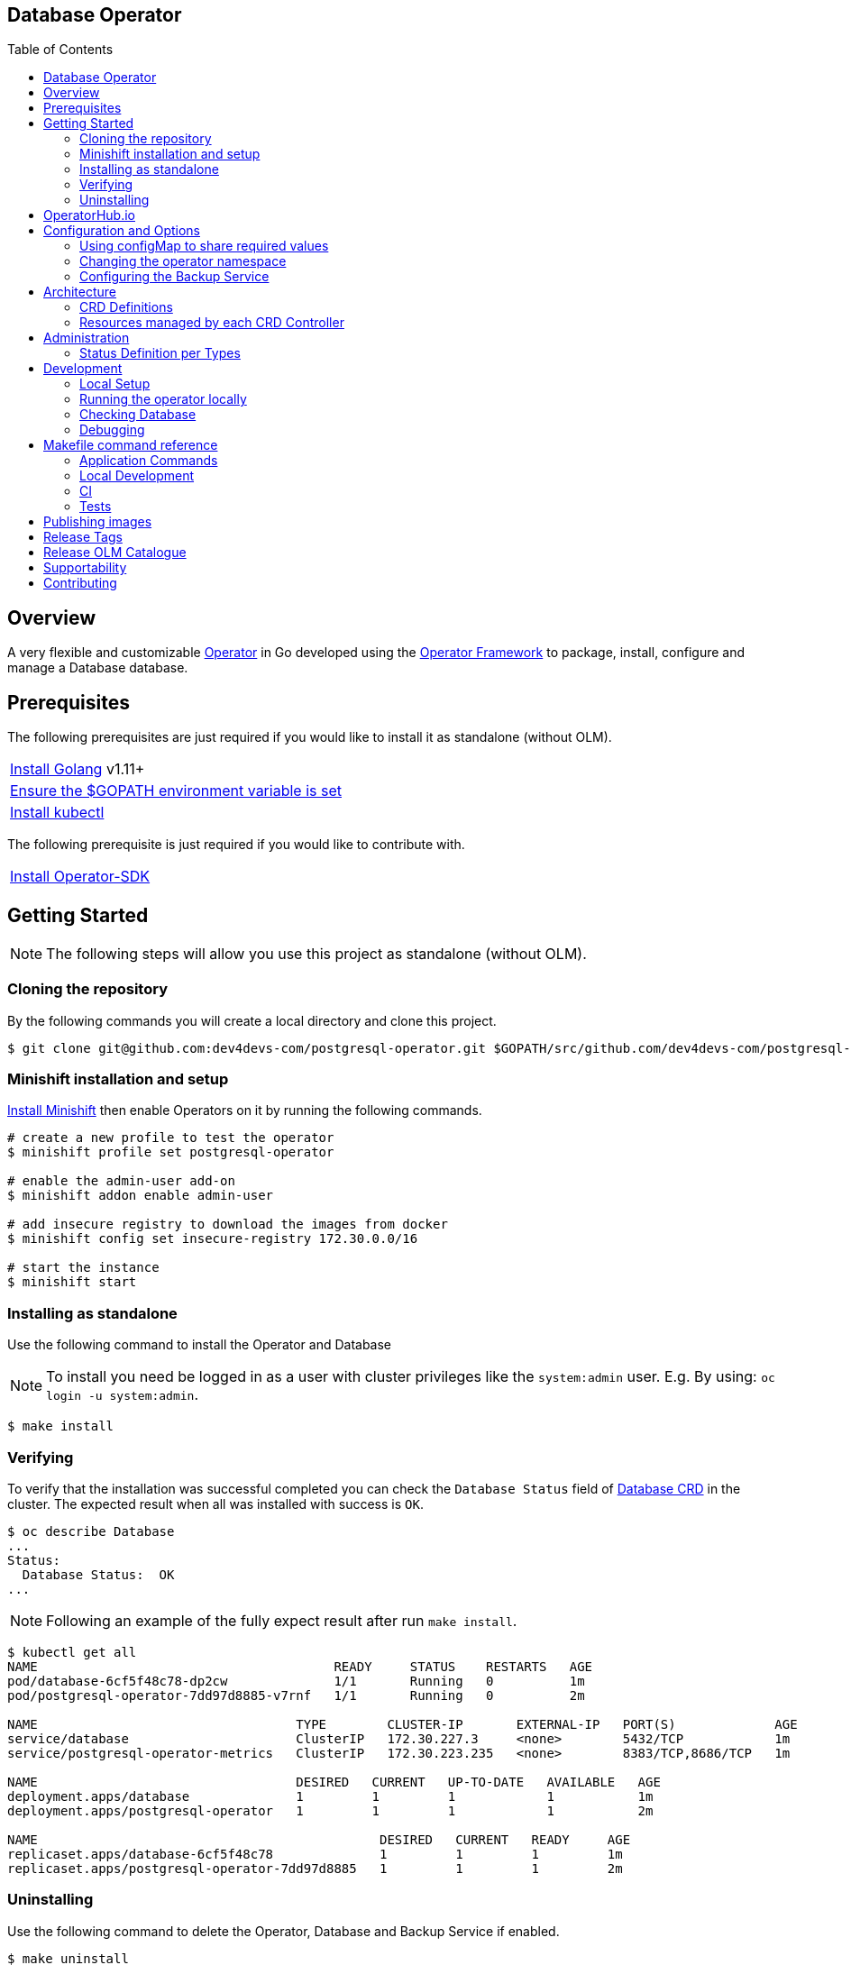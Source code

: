 ifdef::env-github[]
:status:
:tip-caption: :bulb:
:note-caption: :information_source:
:important-caption: :heavy_exclamation_mark:
:caution-caption: :fire:
:warning-caption: :warning:
:table-caption!:
:namespace: postgresql-operator
endif::[]

:toc:
:toc-placement!:

== Database Operator

ifdef::status[]
.*Project health*
image:https://circleci.com/gh/dev4devs-com/postgresql-operator.svg?style=svg[Build Status (CircleCI), link=https://circleci.com/gh/dev4devs-com/postgresql-operator]
image:https://img.shields.io/:license-Apache2-blue.svg[License (License), link=http://www.apache.org/licenses/LICENSE-2.0]
image:https://coveralls.io/repos/github/dev4devs-com/postgresql-operator/badge.svg?branch=master[Coverage Status (Coveralls), link=https://coveralls.io/github/dev4devs-com/postgresql-operator?branch=master]
image:https://goreportcard.com/badge/github.com/dev4devs-com/postgresql-operator[Go Report Card (Go Report Card), link=https://goreportcard.com/report/github.com/dev4devs-com/postgresql-operator]
endif::[]

:toc:
toc::[]

== Overview

A very flexible and customizable https://commons.openshift.org/sig/OpenshiftOperators.html[Operator] in Go developed using the https://github.com/operator-framework[ Operator Framework] to package, install, configure and manage a Database database.

== Prerequisites

The following prerequisites are just required if you would like to install it as standalone (without OLM).

|===
|https://golang.org/doc/install[Install Golang] v1.11+
|https://github.com/golang/go/wiki/SettingGOPATH[Ensure the $GOPATH environment variable is set]
|https://kubernetes.io/docs/tasks/tools/install-kubectl/#install-kubectl[Install kubectl]
|===

The following prerequisite is just required if you would like to contribute with.

|===
|https://github.com/operator-framework/operator-sdk#quick-start[Install Operator-SDK]
|===

== Getting Started

NOTE: The following steps will allow you use this project as standalone (without OLM).

=== Cloning the repository

By the following commands you will create a local directory and clone this project.

[source,shell]
----
$ git clone git@github.com:dev4devs-com/postgresql-operator.git $GOPATH/src/github.com/dev4devs-com/postgresql-operator
----

=== Minishift installation and setup

https://docs.okd.io/latest/minishift/getting-started/installing.html[Install Minishift] then enable Operators on it by running the following commands.

[source,shell]
----
# create a new profile to test the operator
$ minishift profile set postgresql-operator

# enable the admin-user add-on
$ minishift addon enable admin-user

# add insecure registry to download the images from docker
$ minishift config set insecure-registry 172.30.0.0/16

# start the instance
$ minishift start
----

=== Installing as standalone

Use the following command to install the Operator and Database

NOTE: To install you need be logged in as a user with cluster privileges like the `system:admin` user. E.g. By using: `oc login -u system:admin`.

[source,shell]
----
$ make install
----

=== Verifying

To verify that the installation was successful completed you can check the  `Database Status` field of link:deploy/crds/postgresql_v1alpha1_database_crd.yaml[Database CRD] in the cluster. The expected result when all was installed with success is `OK`.

```shell
$ oc describe Database
...
Status:
  Database Status:  OK
...
```

NOTE: Following an example of the fully expect result after run `make install`.

[source,shell]
----
$ kubectl get all
NAME                                       READY     STATUS    RESTARTS   AGE
pod/database-6cf5f48c78-dp2cw              1/1       Running   0          1m
pod/postgresql-operator-7dd97d8885-v7rnf   1/1       Running   0          2m

NAME                                  TYPE        CLUSTER-IP       EXTERNAL-IP   PORT(S)             AGE
service/database                      ClusterIP   172.30.227.3     <none>        5432/TCP            1m
service/postgresql-operator-metrics   ClusterIP   172.30.223.235   <none>        8383/TCP,8686/TCP   1m

NAME                                  DESIRED   CURRENT   UP-TO-DATE   AVAILABLE   AGE
deployment.apps/database              1         1         1            1           1m
deployment.apps/postgresql-operator   1         1         1            1           2m

NAME                                             DESIRED   CURRENT   READY     AGE
replicaset.apps/database-6cf5f48c78              1         1         1         1m
replicaset.apps/postgresql-operator-7dd97d8885   1         1         1         2m
----

=== Uninstalling

Use the following command to delete the Operator, Database and Backup Service if enabled.

[source,shell]
----
$ make uninstall
----

NOTE: To uninstall you need be logged in as a user with cluster privileges like the `system:admin` user. E.g. By using: `oc login -u system:admin`.

== OperatorHub.io

This operator can be installed by the OperatorHub.io. Note that application image is deployed in https://quay.io/application/dev4devs-com/postgresql-operator.

== Configuration and Options

=== Using configMap to share required values

By the specs in link:deploy/crds/postgresql_v1alpha1_database_cr.yaml[Database CR] you are able to customize the setup for this operator. Note that by the spec `configMapName` you are able to inform the name of a configMapName which has the keys and values which the Database should use in its required env vars.

If just the name of the configMap be informed, `configMapName`,  then it will look for the values stored with the same keys required for each env var of the image used for its database version (`databaseNameParam`, `databasePasswordParam`, `databaseUserParam`). However, you are able to customize the keys too by using the optional specs; `configMapDatabaseNameParam`, `configMapDatabasePasswordParam`, `configMapDatabaseUserParam`. In this way, this operator will be able to looking for the values stored in some config with keys which are not the ones used to create the environment variables used in the database deployment.

=== Changing the operator namespace

By using the command `make install` the default namespace `postgresql-operator`,  defined in the link:./Makefile[Makefile] will be created and the operator will be installed in this namespace. You are able to install the operator in another namespace if you wish, however, you need to set up its roles (RBAC) in order to apply them on the namespace where the operator will be installed. The namespace name needs to be changed in the link:./deploy/role_binding.yaml[Cluster Role Binding] file. Note, that you also need to change the namespace in the link:./Makefile[Makefile] in order to use the command `make install` for another namespace.

[source,yaml]
----
  # Replace this with the namespace where the operator will be deployed.
  namespace: postgresql-operator
----

=== Configuring the Backup Service

==== Backup

===== Install
The backup service is implemented by using  https://github.com/integr8ly/backup-container-image[integr8ly/backup-container-image]. It will do the backup of the database to be restore in the case of failures. Following the steps to enable it.

. Setup the AWS in order to store the backup outside of the cluster. You need to add your AWS details to link:./postgresql-operator/deploy/crds/postgresql_v1alpha1_backup_cr.yaml[Backup CR] as follows or add the name of the secret which has already this data in the cluster.
+
[source,yaml]
----
  # ---------------------------------
  # Stored Host - AWS
  # ----------------------------

  awsS3BucketName: "example-awsS3BucketName"
  awsAccessKeyId: "example-awsAccessKeyId"
  awsSecretAccessKey: "example-awsSecretAccessKey"
----
+
IMPORTANT: Also, you can add the name of the secret which is created already in the cluster.
+
. Run the command `make backup/install` in the same namespace where the  Database is installed in order to apply the CronJob which will do this process.

NOTE: To install you need be logged in as a user with cluster privileges like the `system:admin` user. E.g. By using: `oc login -u system:admin`.

===== Verifying

To verify that the backup has been successful created you can run the following command in the namespace where the operator is installed.

[source,shell]
----
$ oc get cronjob.batch/backup
NAME      SCHEDULE      SUSPEND   ACTIVE    LAST SCHEDULE   AGE
backup     0 * * * *   False     0         13s             12m
----

To check the jobs executed you can run the command `oc get jobs` in the namespace where the operator is installed as the following example.

[source,shell]
----
$ oc get jobs
NAME               DESIRED   SUCCESSFUL   AGE
backup-1561588320   1         0            6m
backup-1561588380   1         0            5m
backup-1561588440   1         0            4m
backup-1561588500   1         0            3m
----

NOTE: In the above example the schedule was made to run this job each minute (`*/1 * * * *`)

To check the logs and troubleshooting you can run the command `oc logs $podName -f` in the namespace where the operator is installed as the following example.

[source,shell]
----
 $ oc logs job.batch/backup-1561589040 -f
dumping postgresql
dumping postgres
==> Component data dump completed
/tmp/intly/archives/postgresql.postgresql-22_46_06.pg_dump.gz
WARNING: postgresql.postgresql-22_46_06.pg_dump.gz: Owner username not known. Storing UID=1001 instead.
upload: '/tmp/intly/archives/postgresql.postgresql-22_46_06.pg_dump.gz' -> 's3://camilabkp/backups/postgresql/postgres/2019/06/26/postgresql.postgresql-22_46_06.pg_dump.gz'  [1 of 1]
 1213 of 1213   100% in    1s   955.54 B/s  done
ERROR: S3 error: 403 (RequestTimeTooSkewed): The difference between the request time and the current time is too large.
----

==== Restore

Following the steps required to be performed in case of be required do the restore based in the backup service.

. Install the Database by following the steps in <<Installing>>.
. Restore the database with the dump which was stored in the AWS S3 bucket.
+
NOTE: To restore we should run `gunzip -c filename.gz | psql dbname`

== Architecture

This operator is `cluster-scoped`. For further information see the https://github.com/operator-framework/operator-sdk/blob/master/doc/user-guide.md#operator-scope[Operator Scope] section in the Operator Framework documentation. Also, check its roles in link:./deploy/[Deploy] directory.

NOTE: The operator and database will be installed in the namespace `{namespace}` which will be created by this project.

=== CRD Definitions

|===
| *CustomResourceDefinition*    | *Description*
| link:deploy/crds/postgresql-operator_v1alpha1_postgresql_crd.yaml[Database]     | Packages, manages, installs and configures the Database on the cluster.
| link:deploy/crds/postgresql-operator_v1alpha1_backup_crd.yaml[Backup]             | Packages, manages, installs and configures the CronJob to do the backup using the image https://github.com/integr8ly/backup-container-image[backup-container-image]
|===

=== Resources managed by each CRD Controller

* *link:./pkg/controller/postgresql/controller.go[Database Database]*
+
|===
| *Resource*    | *Description*
| link:./pkg/resource/deployments.go[deployments.go]           | Define the Deployment resource of Database. (E.g container and resources definitions)
| link:./pkg/resource/pvs.go[pvs.go]                           | Define the PersistentVolumeClaim resource used by its Database.
| link:./pkg/resource/services.go[services.go]                 | Define the Service resource of Database.
|===

* *link:./pkg/controller/backup/controller.go[Backup]*
+
|===
| *Resource*    | *Description*
| link:./pkg/resource/cronjobs.go[cronjobs.go]         | Define the CronJob resources in order to do the Backup.
| link:./pkg/resource/secrets.go[secrets.go]           | Define the database and AWS secrets resources created.
|===

== Administration

=== Status Definition per Types


* link:./pkg/apis/postgresql-operator/v1alpha1/postgresql_types.go[Database]
+
|===
| *Status*    | *Description*
| `databaseStatus` | For this status is expected the value `OK` which means that all required objects are created.
| `deploymentStatus` | Deployment Status from ks8 API (https://kubernetes.io/docs/reference/generated/kubernetes-api/v1.13/#deploymentstatus-v1-apps[appsv1.DeploymentStatus]).
| `serviceStatus` | Deployment Status from ks8 API (https://kubernetes.io/docs/reference/generated/kubernetes-api/v1.13/#servicestatus-v1-core[v1core.ServiceStatus]).
| `PersistentVolumeClaimStatus` | PersistentVolumeClaim Status from ks8 API (persistentvolumeclaimstatus[v1core.PersistentVolumeClaimStatus])
|===


* link:./pkg/apis/postgresql-operator/v1alpha1/backup_types.go[Backup]
+
|===
| *Status*    | *Description*
| `backupStatus` | Should show `OK` when everything is created successfully.
| `cronJobName` | Name of cronJob resource  created by it.
| `cronJobStatus` | CronJob Status from ks8 API (https://kubernetes.io/docs/reference/generated/kubernetes-api/v1.13/#cronjobstatus-v1beta1-batch[v1beta1.CronJobStatus]).
| `dbSecretName` | Name of database secret resource created in order to allow the https://github.com/integr8ly/backup-container-image[integr8ly/backup-container-image] connect to the database .
| `awsSecretName` | Name of AWS S3 bucket secret resource used in order to allow the https://github.com/integr8ly/backup-container-image[integr8ly/backup-container-image] connect to AWS to send the backup .
| `awsCredentialsSecretNamespace` | Namespace where the backup image will looking for the of the Aws Secret  used.
| `encryptKeySecretName` | Name of the EncryptKey used.
| `encryptKeySecretNamespace` | Namespace where the backup image will looking for the of the EncryptKey used.
| `hasEncryptionKey` | Expected true when it was configured to use an EncryptnKey secret
| `isDatabasePodFound` | The value expected here is true which shows that the database pod was found.
| `isDatabaseServiceFound` | The value expected here is true which shows that the database service was found.
|===

== Development

=== Local Setup

Run the following command to setup this project locally.

[source,yaml]
----
$ make setup
----

NOTE: It is using go modules o manage dependencies.

=== Running the operator locally

The following command will install the operator in the cluster and run the changes performed locally without the need to publish a `dev` tag. In this way, you can verify your code in the development environment.

[source,yaml]
----
$ make code/run/local
----

IMPORTANT: The local changes are applied when the command `operator-sdk up local --namespace={namespace}` is executed then it is not a hot deploy and to get the latest changes you need re-run the command.

=== Checking Database

By the following commands you are able to connect in the Database. You can check it by OpenShift UI in the Database's pod terminal.

[source,shell]
----
# Login into the the Postgres
psql -U postgres

# To connect into the default database
\c <database-name>

# To list the tables
\dt

----

=== Debugging

Follow the below steps to debug the project in some IDEs.

NOTE: The code needs to be compiled/built first.

==== IntelliJ IDEA / GoLand

[source,shell]
----
$ make setup/debug
$ cd cmd/manager/
$ dlv debug --headless --listen=:2345 --api-version=2
----

Then, debug the project from the IDE by using the default setup of `Go Remote` option.

==== Visual Studio Code

[source,shell]
----
$ make setup/debug
$ dlv --listen=:2345 --headless=true --api-version=2 exec ./build/_output/bin/postgresql-operator-local  --
----

debug the project using the following Visual Studio Code launch config.

[source,yaml]
----
{
    // Use IntelliSense to learn about possible attributes.
    // Hover to view descriptions of existing attributes.
    // For more information, visit: https://go.microsoft.com/fwlink/?linkid=830387
    "version": "0.2.0",
    "configurations": [
        {
            "name": "test",
            "type": "go",
            "request": "launch",
            "mode": "remote",
            "remotePath": "${workspaceFolder}/cmd/manager/main.go",
            "port": 2345,
            "host": 1.0.0,
            "program": "${workspaceFolder}",
            "env": {},
            "args": []
        }
    ]
}
----

== Makefile command reference

=== Application Commands

|===
| *Command*                        | *Description*
| `make install`                   | Creates the `{namespace}` namespace, application CRDS, cluster role and service account. Installs the operator and DB
| `make uninstall`                 | Uninstalls the operator and DB. Deletes the `{namespace}`` namespace, application CRDS, cluster role and service account. i.e. all configuration applied by `make install`
| `make backup/install`            | Installs the backup Service in the operator's namespace
| `make backup/uninstall`          | Uninstalls the backup Service from the operator's namespace.
|===

=== Local Development

|===
| `make code/run-local`                 | Runs the operator locally for development purposes.
| `make setup/debug`                    | Sets up environment for debugging proposes.
| `make code/vet`                       | Examines source code and reports suspicious constructs using https://golang.org/cmd/vet/[vet].
| `make code/fmt`                       | Formats code using https://golang.org/cmd/gofmt/[gofmt].
| `make code/gen`                       | It will automatically generated/update the files by using the operator-sdk based on the CR status and spec definitions.
| `make code/dev`                       | It will tun the dev commands to check, fix and generated/update the files.
|===

=== CI

|===
| `make image/build/master`              | Used by CI to build operator image from `master` branch and add `:master` tag.
| `make image/push/master`               | Used by CI to push the `master` image to https://quay.io/repository/dev4devs-com/postgresql-operator[quay.io registry].
| `make image/build/release`             | Used by CI to build operator image from a tagged commit and add `:<version>` and `latest` tag.
| `make image/push/release`              | Used by CI to push the `release` and `latest` image to https://quay.io/repository/dev4devs-com/postgresql-operator[quay.io registry].
|===

=== Tests

|===
| `make test/run`                      | Runs test suite
| `make test/integration-cover`        | Run coverage check
| `make test/compile/e2e`              | Compile image for tests
| `make test/e2e`                      | Run locally e2e tests (Required have cluster installed locally)
|===

NOTE: The link:./Makefile[Makefile] is implemented with tasks which you should use to work with.

== Publishing images

Images are automatically built and pushed to our https://quay.io/repository/dev4devs-com/postgresql-operator[image repository] in the following cases:

- For every change merged to master a new image with the `master` tag is published.
- For every change merged that has a git tag a new image with the `<operator-version>` and `latest` tags are published.

If the image does not get built and pushed automatically the job may be re-run manually via the https://circleci.com/gh/dev4devs-com/postgresql-operator[CI dashboard].

== Release Tags

Following the steps

* Create a new version tag following the http://semver.org/spec/v2.0.0.html[semver], for example `0.1.0`
* Bump the version in the link:./version/version.go[version.go] file.
* Update the the link:./CHANGELOG.MD[CHANGELOG.MD] with the new release.
* Create a git tag with the version value, for example:

[source,shell]
----
$ git tag -a 0.1.0 -m "version 0.1.0"
----

* Push the new tag to the upstream repository, this will trigger an automated release by the CI, for example:

[source,shell]
----
$ git push upstream 0.1.0
----

NOTE: The image with the tag will be created and pushed to the https://quay.io/repository/dev4devs-com/postgresql-operator[postgresql-operator image hosting repository] by the CI.

WARNING: Do not use letters in the tag such as `v`. It will not work.

== Release OLM Catalogue

Use the following command.

* Generate the OLM files by running the following command, for example:

[source,shell]
----
operator-sdk olm-catalog gen-csv --csv-version 0.1.0 --update-crds
----

* Test the changes locally as describe in https://github.com/operator-framework/community-operators/blob/master/docs/testing-operators.md[Community Operators]

NOTE: See here some examples link:./deploy/olm-catalog/olm-test[/deploy/olm-catalog/olm-test] which can be used to test it.

== Supportability

This operator was developed using the Kubernetes APIs in order to be compatible with OpenShift and Kubernetes.

== Contributing

All contributions are hugely appreciated. Please see our link:./CONTRIBUTING.md[Contribution Guide] for guidelines on how to open issues and pull requests. Please check out our link:./CODE_OF_CONDUCT.md[Code of Conduct] too.
